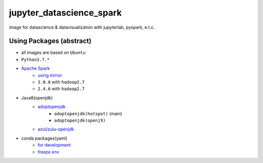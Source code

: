 ================================
jupyter_datascience_spark
================================

image for datascience & datavisualization with jupyterlab, pyspark, e.t.c.

Using Packages (abstract)
=============================

- all images are based on ``Ubuntu``
- ``Python3.7.*``
- `Apache Spark <https://spark.apache.org/>`_
    - `using mirror <http://apache.mirror.iphh.net/spark/>`_
    - ``3.0.0`` with ``hadoop2.7``
    - ``2.4.6`` with ``hadoop2.7``
- Java8(openjdk)
    - `adoptopenjdk <https://hub.docker.com/_/adoptopenjdk?tab=tags&page=1&name=bionic>`_
        - ``adoptopenjdk(hotspot)`` (main)
        - ``adoptopenjdk(openj9)``
    - `azul/zulu-openjdk <https://hub.docker.com/r/azul/zulu-openjdk>`_
- conda packages(yaml)
    - `for development <./conda_packages.yml>`_
    - `freeze env <./conda_packages_freeze.yml>`_
